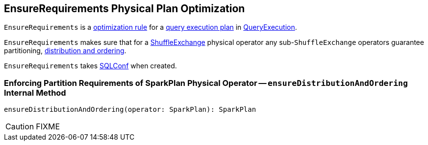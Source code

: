 == [[EnsureRequirements]] EnsureRequirements Physical Plan Optimization

`EnsureRequirements` is a link:spark-sql-Analyzer.adoc#Rule[optimization rule] for a link:spark-sql-SparkPlan.adoc[query execution plan] in link:spark-sql-QueryExecution.adoc#preparations[QueryExecution].

`EnsureRequirements` makes sure that for a link:spark-sql-SparkPlan-ShuffleExchange.adoc[ShuffleExchange] physical operator any sub-``ShuffleExchange`` operators guarantee partitioning, <<ensureDistributionAndOrdering, distribution and ordering>>.

[[conf]]
`EnsureRequirements` takes link:spark-sql-SQLConf.adoc[SQLConf] when created.

=== [[ensureDistributionAndOrdering]] Enforcing Partition Requirements of SparkPlan Physical Operator -- `ensureDistributionAndOrdering` Internal Method

[source, scala]
----
ensureDistributionAndOrdering(operator: SparkPlan): SparkPlan
----

CAUTION: FIXME
